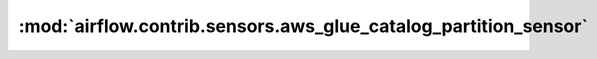 :mod:`airflow.contrib.sensors.aws_glue_catalog_partition_sensor`
================================================================

.. py:module:: airflow.contrib.sensors.aws_glue_catalog_partition_sensor

.. autoapi-nested-parse::

   This module is deprecated. Please use `airflow.providers.amazon.aws.sensors.glue_catalog_partition`.



